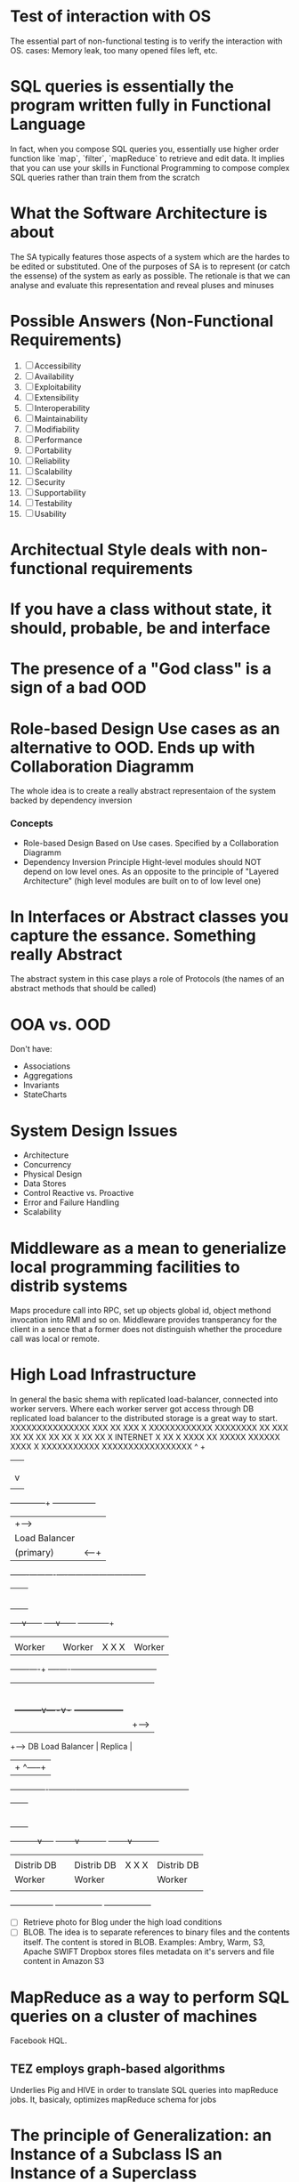 
* Test of interaction with OS
  The essential part of non-functional testing is to verify the interaction with OS.
  cases: Memory leak, too many opened files left, etc.
* SQL queries is essentially the program written fully in Functional Language
  In fact, when you compose SQL queries you, essentially use higher order
  function like `map`, `filter`, `mapReduce` to retrieve and edit data. It implies
  that you can use your skills in Functional Programming to compose complex SQL queries
  rather than train them from the scratch
* What the Software Architecture is about
  The SA typically features those aspects of a system which are the hardes to be edited 
  or substituted. One of the purposes of SA is to represent (or catch the essense) of the system
  as early as possible. The retionale is that we can analyse and evaluate this representation 
  and reveal pluses and minuses
* Possible Answers (Non-Functional Requirements)
  1. [ ] Accessibility
  2. [ ] Availability
  3. [ ] Exploitability
  4. [ ] Extensibility
  5. [ ] Interoperability
  6. [ ] Maintainability
  7. [ ] Modifiability
  8. [ ] Performance
  9. [ ] Portability
  10. [ ] Reliability
  11. [ ] Scalability
  12. [ ] Security
  13. [ ] Supportability
  14. [ ] Testability
  15. [ ] Usability
* Architectual Style deals with non-functional requirements
* If you have a class without state, it should, probable, be and interface
* The presence of a "God class" is a sign of a bad OOD
* Role-based Design Use cases as an alternative to OOD. Ends up with Collaboration Diagramm
  The whole idea is to create a really abstract representaion of the system backed by
  dependency inversion
*** Concepts
    + Role-based Design
      Based on Use cases. Specified by a Collaboration Diagramm
    + Dependency Inversion Principle
      Hight-level modules should NOT depend on low level ones. As an opposite to
      the principle of "Layered Architecture" (high level modules are built on to of
      low level one)
* In Interfaces or Abstract classes you capture the essance. Something really Abstract
  The abstract system in this case plays a role of Protocols (the names of an abstract
  methods that should be called)
* OOA vs. OOD
  Don't have:
  + Associations
  + Aggregations
  + Invariants
  + StateCharts
* System Design Issues
  + Architecture
  + Concurrency
  + Physical Design
  + Data Stores
  + Control
    Reactive vs. Proactive
  + Error and Failure Handling
  + Scalability
* Middleware as a mean to generialize local programming facilities to distrib systems
  Maps procedure call into RPC, set up objects global id, 
  object methond invocation into RMI and so on. Middleware provides
  transperancy for the client in a sence that a former does not distinguish
  whether the procedure call was local or remote.
* High Load Infrastructure
  In general the basic shema with replicated load-balancer, connected
  into worker servers. Where each worker server got access through
  DB replicated load balancer to the distributed storage is a great way 
  to start.
                             XXXXXXXXXXXXXXX
                         XXX              XX
                       XXX                 X
              XXXXXXXXXXXX                 XXXXXXXX
             XX          XXX               XX      XX
           XX                             XX         XX
           X                             XX           XX
           X            INTERNET                       X
           XX                                          X
            XXXX                                      XX
              XXXXX                             XXXXXX
                  XXXX X             XXXXXXXXXXX
                     XXXXXXXXXXXXXXXXX
                     ^  +
                     |  |
                     |  |
                     |  |  We may use several entry points utilizing DNS Server
                     |  v
                     |
              +------+--------+        +-----------------+
              |               +------> |                 |
              |Load Balancer  |        |Replica(StandBy) |
              |  (primary)    | <------+                 |
      +-------+----------+----+--------------------------+-----+
      |                  |                                     |
      |                  |                                     |
      |                  |                                     |
      |                  |                                     |
      |                  |                                     |
      |                  |                                     |
+-----v------+     +-----v------+                  +-----------+--+
|            |     |            |                  |              |
|  Worker    |     | Worker     |    X   X   X     |  Worker      |
+-------+----+     +----+----+--+------------------+--------------+
        |               |    |
        |               |    |
        |               |    |
        |               |    |
        |               |    |
        |               |    |
        |     +---------v----v-+       +-----------------+
        |     |                +-----> |                 |
        +-----> DB Load Balancer       |  Replica        |
              |                + ^-----+                 |
              +--+-------------+----------+--------------+------------------------------+
                 |                        |                                             |
                 |                        |                                             |
                 |                        |                                             |
                 |                        |                                             |
                 |                        |                                             |
                 |                        |                                             |
                 |                        |                                             |
     +-----------v-----+          +-------v----------+                          +-------v----------+
     |                 |          |                  |                          |                  |
     |  Distrib DB     |          |  Distrib DB      |       X     X      X     |   Distrib DB     |
     |  Worker         |          |  Worker          |                          |   Worker         |
     |                 |          |                  |                          |                  |
     +-----------------+          +------------------+                          +------------------+

  + [ ] Retrieve photo for Blog under the high load conditions
  + [ ] BLOB. The idea is to separate references to binary files 
        and the contents itself. The content is stored in BLOB.
        Examples: Ambry, Warm, S3, Apache SWIFT
	Dropbox stores files metadata on it's servers and file content
	in Amazon S3
* MapReduce as a way to perform SQL queries on a cluster of machines
  Facebook HQL.
** TEZ employs graph-based algorithms
   Underlies Pig and HIVE in order to translate SQL queries into
   mapReduce jobs. It, basicaly, optimizes mapReduce schema for jobs

* The principle of Generalization: an Instance of a Subclass IS an Instance of a Superclass
  Add features rather than override it (if the feature is not abstract)
  + The child methods can accept any arguments that parent's method could
  + The output of the child methods given the same arguments should conincide with the
    output of parants methods

* Consider State Pattern when the entity might dinamically change it's type

* Represantation of associations in OOD
  + Directionality
  + Cardinality
  + Access (CRUD)
  + Invariants maintainance
  Implementations:
  - One-Way
    + 1-1 Association;
      Simple pointer.
    + 1-n Association
      Vector of pointers.
  - Two-Way
    Consider referential integrity
    + 1-1 Pointers in two directions.
      Referential Integrity Issues
    + n-n Vectors of pointers in two directions
      Referential Integrity Issues
    + Associations as objects
      pointers for both objects. Extra burden

* Structural Patterns. How to deal with Whole-Part relationships
  
* The interviewers look for the ability to Analyse and Design!
